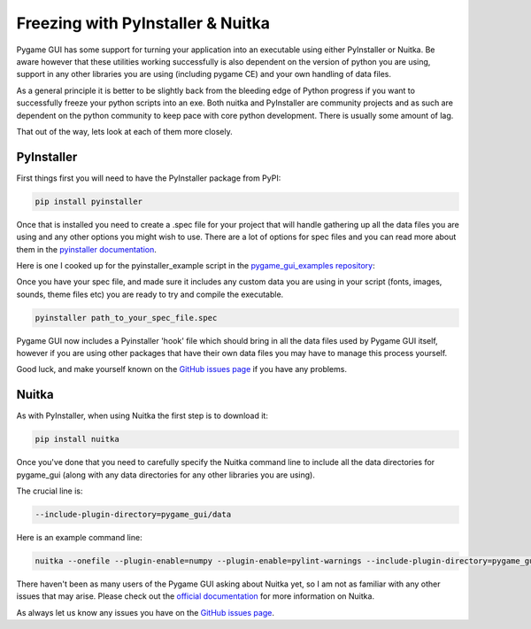 .. _freezing:

Freezing with PyInstaller & Nuitka
==================================

Pygame GUI has some support for turning your application into an executable using either PyInstaller or Nuitka. Be aware
however that these utilities working successfully is also dependent on the version of python you are using, support in
any other libraries you are using (including pygame CE) and your own handling of data files.

As a general principle it is better to be slightly back from the bleeding edge of Python progress if you want to
successfully freeze your python scripts into an exe. Both nuitka and PyInstaller are community projects and as such
are dependent on the python community to keep pace with core python development. There is usually some amount of lag.

That out of the way, lets look at each of them more closely.

PyInstaller
-----------

First things first you will need to have the PyInstaller package from PyPI:

.. code-block:: shell

   pip install pyinstaller

Once that is installed you need to create a .spec file for your project that will handle gathering up all the data files
you are using and any other options you might wish to use. There are a lot of options for spec files and you can read
more about them in the `pyinstaller documentation <https://pyinstaller.readthedocs.io/en/stable/spec-files.html>`_.

Here is one I cooked up for the pyinstaller_example script in the
`pygame_gui_examples repository <https://github.com/MyreMylar/pygame_gui_examples>`_:

.. code-block:: python
   :linenos:

   # -*- mode: python -*-

   block_cipher = None


   a = Analysis(['../pyinstaller_test.py'],
                pathex=[],
                binaries=[],
                datas=[],
                hiddenimports=[],
                hookspath=[],
                runtime_hooks=[],
                excludes=[],
                win_no_prefer_redirects=False,
                win_private_assemblies=False,
                cipher=block_cipher)

   a.datas += Tree('data', prefix='data')

   pyz = PYZ(a.pure, a.zipped_data,
             cipher=block_cipher)

   # enable this to see verbose output
   # options = [ ('v', None, 'OPTION')]
   exe = EXE(pyz,
             a.scripts,
             # options,
             exclude_binaries=True,
             name='pyinstaller_test_release',
             debug=False, # set this to True for debug output
             strip=False,
             upx=True,
             console=True ) # set this to False this to remove the console
   coll = COLLECT(exe,
                  a.binaries,
                  a.zipfiles,
                  a.datas,
                  strip=False,
                  upx=True,
                  name='pyinstaller_test_release')

Once you have your spec file, and made sure it includes any custom data you are using in your script (fonts, images,
sounds, theme files etc) you are ready to try and compile the executable.

.. code-block:: shell

   pyinstaller path_to_your_spec_file.spec

Pygame GUI now includes a Pyinstaller 'hook' file which should bring in all the data files used by Pygame GUI itself,
however if you are using other packages that have their own data files you may have to manage this process yourself.

Good luck, and make yourself known on the `GitHub issues page <https://github.com/MyreMylar/pygame_gui/issues>`_ if you
have any problems.

Nuitka
------

As with PyInstaller, when using Nuitka the first step is to download it:

.. code-block:: shell

    pip install nuitka

Once you've done that you need to carefully specify the Nuitka command line to include all the data directories
for pygame_gui (along with any data directories for any other libraries you are using).

The crucial line is:

.. code-block:: shell

    --include-plugin-directory=pygame_gui/data

Here is an example command line:

.. code-block:: shell

   nuitka --onefile --plugin-enable=numpy --plugin-enable=pylint-warnings --include-plugin-directory=pygame_gui/data -o package/YourExeName.exe --output-dir=package

There haven't been as many users of the Pygame GUI asking about Nuitka yet, so I am not as familiar with any other
issues that may arise. Please check out the `official documentation <https://nuitka.net/doc/>`_ for more information on
Nuitka.

As always let us know any issues you have on the `GitHub issues page <https://github.com/MyreMylar/pygame_gui/issues>`_.
